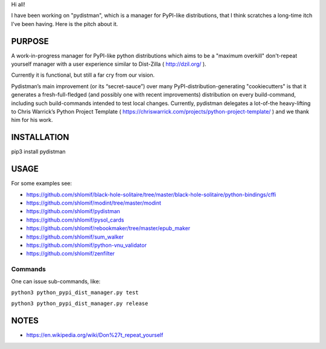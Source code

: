Hi all!

I have been working on "pydistman", which is a manager for PyPI-like
distributions, that I think scratches a long-time itch I've been having. Here
is the pitch about it.

PURPOSE
-------

A work-in-progress manager for PyPI-like python distributions which aims to
be a "maximum overkill" don't-repeat yourself manager with a user
experience similar to Dist-Zilla ( http://dzil.org/ ).

Currently it is functional, but still a far cry from our vision.

Pydistman’s main improvement (or its “secret-sauce”) over many
PyPI-distribution-generating "cookiecutters" is that it generates a
fresh-full-fledged (and possibly one with recent improvements) distribution on
every build-command, including such build-commands intended to test local
changes. Currently, pydistman delegates a lot-of-the heavy-lifting to Chris
Warrick’s Python Project Template (
https://chriswarrick.com/projects/python-project-template/ ) and we thank him
for his work.

INSTALLATION
------------

pip3 install pydistman

USAGE
-----

For some examples see:

* https://github.com/shlomif/black-hole-solitaire/tree/master/black-hole-solitaire/python-bindings/cffi

* https://github.com/shlomif/modint/tree/master/modint

* https://github.com/shlomif/pydistman

* https://github.com/shlomif/pysol_cards

* https://github.com/shlomif/rebookmaker/tree/master/epub_maker

* https://github.com/shlomif/sum_walker

* https://github.com/shlomif/python-vnu_validator

* https://github.com/shlomif/zenfilter

Commands
~~~~~~~~

One can issue sub-commands, like:

``python3 python_pypi_dist_manager.py test``

``python3 python_pypi_dist_manager.py release``

NOTES
-----

* https://en.wikipedia.org/wiki/Don%27t_repeat_yourself

